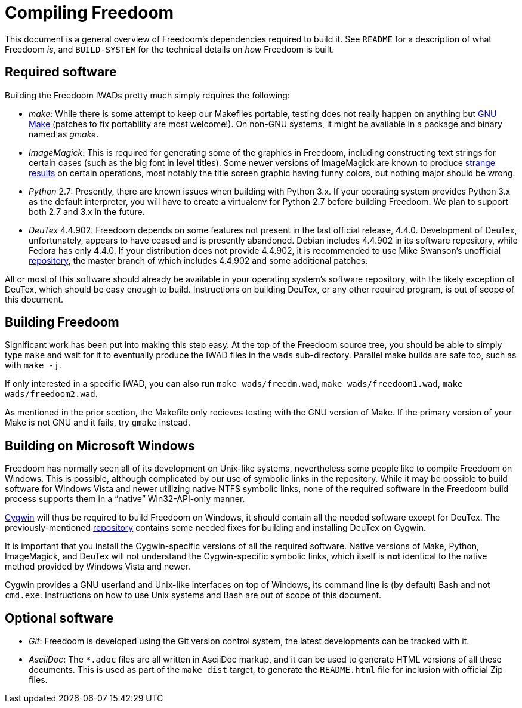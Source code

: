 Compiling Freedoom
==================

This document is a general overview of Freedoom's dependencies
required to build it.  See `README` for a description of what Freedoom
'is', and `BUILD-SYSTEM` for the technical details on 'how' Freedoom
is built.

Required software
-----------------

Building the Freedoom IWADs pretty much simply requires the following:

  * 'make': While there is some attempt to keep our Makefiles
    portable, testing does not really happen on anything but
    https://www.gnu.org/software/make/[GNU Make] (patches to fix
    portability are most welcome!).  On non-GNU systems, it might be
    available in a package and binary named as 'gmake'.
  * 'ImageMagick': This is required for generating some of the
    graphics in Freedoom, including constructing text strings for
    certain cases (such as the big font in level titles).  Some newer
    versions of ImageMagick are known to produce
    https://github.com/freedoom/freedoom/issues/41[strange results] on
    certain operations, most notably the title screen graphic having
    funny colors, but nothing major should be wrong.
  * 'Python' 2.7: Presently, there are known issues when building with
    Python 3.x.  If your operating system provides Python 3.x as the
    default interpreter, you will have to create a virtualenv for
    Python 2.7 before building Freedoom.  We plan to support both 2.7
    and 3.x in the future.
  * 'DeuTex' 4.4.902: Freedoom depends on some features not present in
    the last official release, 4.4.0.  Development of DeuTex,
    unfortunately, appears to have ceased and is presently abandoned.
    Debian includes 4.4.902 in its software repository, while Fedora
    has only 4.4.0.  If your distribution does not provide 4.4.902, it
    is recommended to use Mike Swanson's unofficial
    https://github.com/chungy/deutex[repository], the master branch of
    which includes 4.4.902 and some additional patches.

All or most of this software should already be available in your
operating system's software repository, with the likely exception of
DeuTex, which should be easy enough to build.  Instructions on
building DeuTex, or any other required program, is out of scope of
this document.

Building Freedoom
-----------------

Significant work has been put into making this step easy.  At the top
of the Freedoom source tree, you should be able to simply type `make`
and wait for it to eventually produce the IWAD files in the `wads`
sub-directory.  Parallel make builds are safe too, such as with `make
-j`.

If only interested in a specific IWAD, you can also run `make
wads/freedm.wad`, `make wads/freedoom1.wad`, `make wads/freedoom2.wad`.

As mentioned in the prior section, the Makefile only recieves testing
with the GNU version of Make.  If the primary version of your Make is
not GNU and it fails, try `gmake` instead.

Building on Microsoft Windows
-----------------------------

Freedoom has normally seen all of its development on Unix-like
systems, nevertheless some people like to compile Freedoom on Windows.
This is possible, although complicated by our use of symbolic links in
the repository.  While it may be possible to build software for
Windows Vista and newer utilizing native NTFS symbolic links, none of
the required software in the Freedoom build process supports them in a
``native'' Win32-API-only manner.

https://cygwin.com/[Cygwin] will thus be required to build Freedoom on
Windows, it should contain all the needed software except for DeuTex.
The previously-mentioned https://github.com/chungy/deutex[repository]
contains some needed fixes for building and installing DeuTex on
Cygwin.

It is important that you install the Cygwin-specific versions of all
the required software.  Native versions of Make, Python, ImageMagick,
and DeuTex will not understand the Cygwin-specific symbolic links,
which itself is *not* identical to the native method provided by
Windows Vista and newer.

Cygwin provides a GNU userland and Unix-like interfaces on top of
Windows, its command line is (by default) Bash and not `cmd.exe`.
Instructions on how to use Unix systems and Bash are out of scope of
this document.

Optional software
-----------------

  * 'Git': Freedoom is developed using the Git version control system,
    the latest developments can be tracked with it.
  * 'AsciiDoc': The `*.adoc` files are all written in AsciiDoc markup,
    and it can be used to generate HTML versions of all these
    documents.  This is used as part of the `make dist` target, to
    generate the `README.html` file for inclusion with official Zip
    files.
